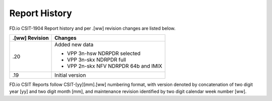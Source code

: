 Report History
==============

FD.io CSIT-1904 Report history and per .[ww] revision changes are listed below.

+----------------+------------------------------------------------------------+
| .[ww] Revision | Changes                                                    |
+================+============================================================+
| .20            | Added new data                                             |
|                |                                                            |
|                | - VPP 3n-hsw NDRPDR selected                               |
|                | - VPP 3n-skx NDRPDR full                                   |
|                | - VPP 2n-skx NFV NDRPDR 64b and IMIX                       |
|                |                                                            |
+----------------+------------------------------------------------------------+
| .19            | Initial version                                            |
|                |                                                            |
+----------------+------------------------------------------------------------+

FD.io CSIT Reports follow CSIT-[yy][mm].[ww] numbering format, with version
denoted by concatenation of two digit year [yy] and two digit month [mm], and
maintenance revision identified by two digit calendar week number [ww].
